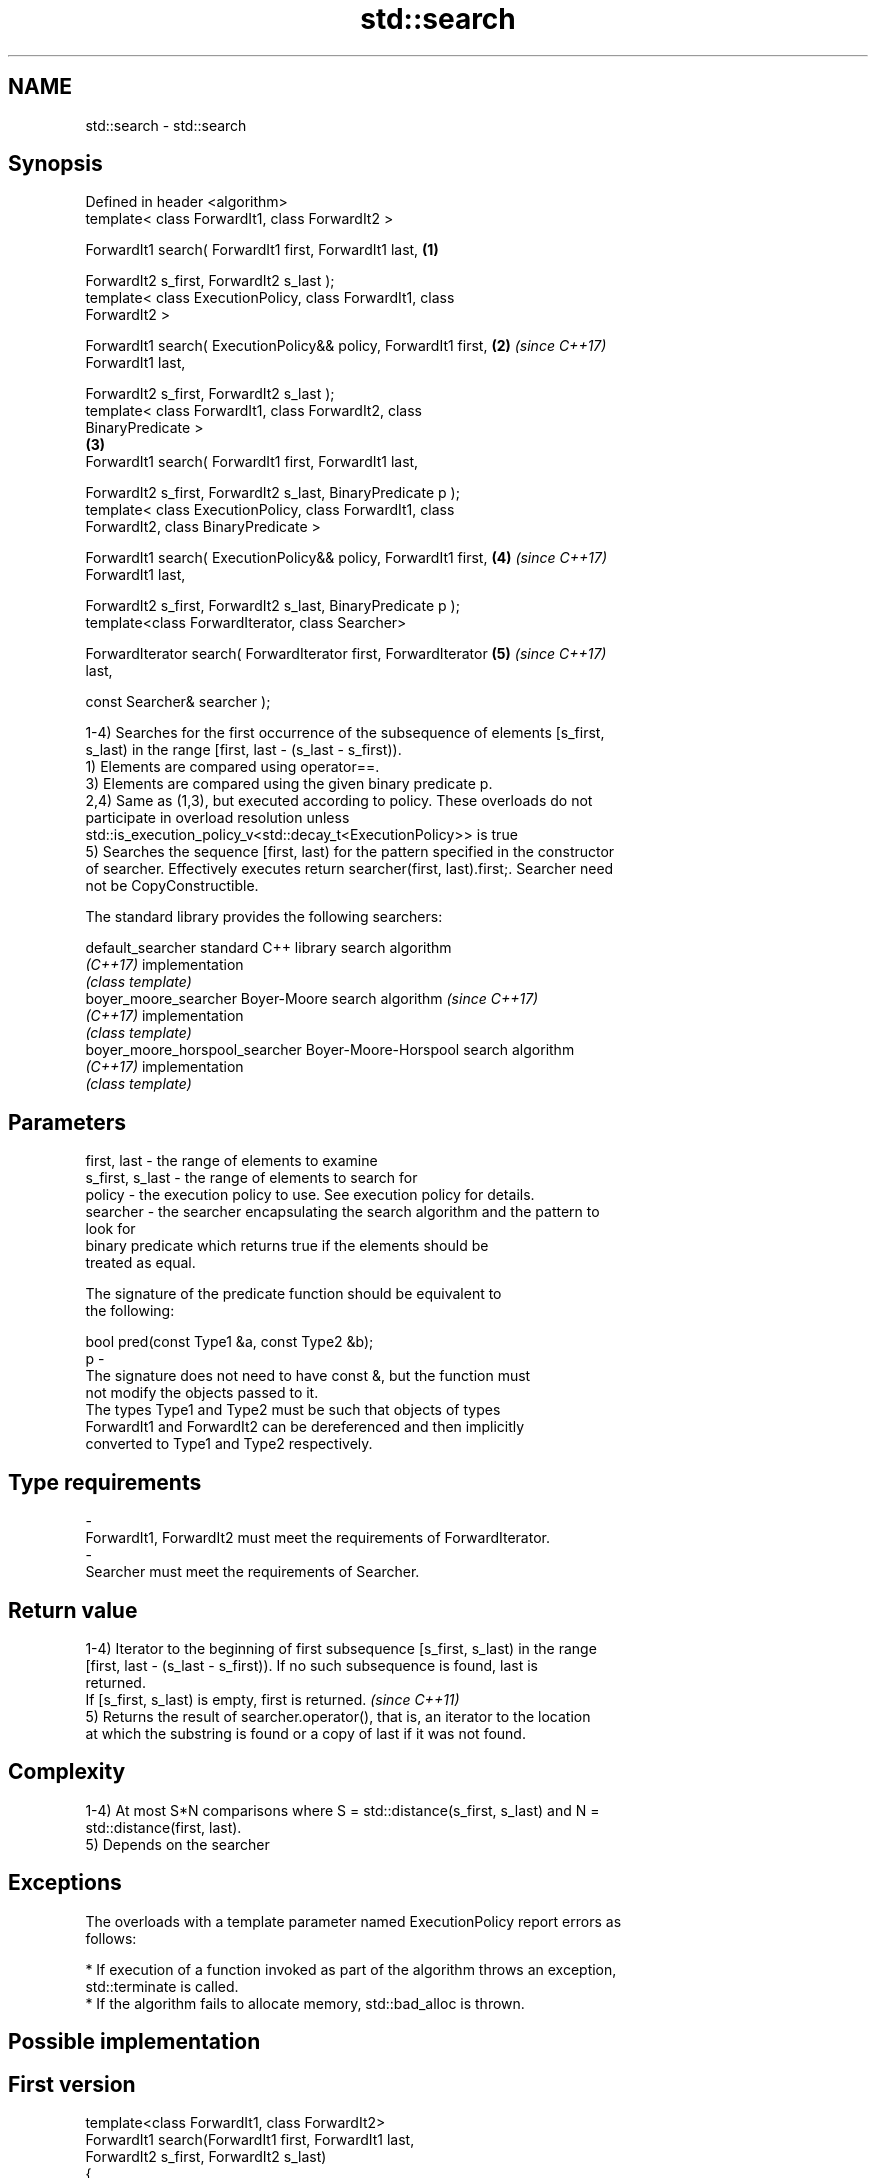 .TH std::search 3 "Nov 16 2016" "2.1 | http://cppreference.com" "C++ Standard Libary"
.SH NAME
std::search \- std::search

.SH Synopsis
   Defined in header <algorithm>
   template< class ForwardIt1, class ForwardIt2 >

   ForwardIt1 search( ForwardIt1 first, ForwardIt1 last,              \fB(1)\fP

   ForwardIt2 s_first, ForwardIt2 s_last );
   template< class ExecutionPolicy, class ForwardIt1, class
   ForwardIt2 >

   ForwardIt1 search( ExecutionPolicy&& policy, ForwardIt1 first,     \fB(2)\fP \fI(since C++17)\fP
   ForwardIt1 last,

   ForwardIt2 s_first, ForwardIt2 s_last );
   template< class ForwardIt1, class ForwardIt2, class
   BinaryPredicate >
                                                                      \fB(3)\fP
   ForwardIt1 search( ForwardIt1 first, ForwardIt1 last,

   ForwardIt2 s_first, ForwardIt2 s_last, BinaryPredicate p );
   template< class ExecutionPolicy, class ForwardIt1, class
   ForwardIt2, class BinaryPredicate >

   ForwardIt1 search( ExecutionPolicy&& policy, ForwardIt1 first,     \fB(4)\fP \fI(since C++17)\fP
   ForwardIt1 last,

   ForwardIt2 s_first, ForwardIt2 s_last, BinaryPredicate p );
   template<class ForwardIterator, class Searcher>

   ForwardIterator search( ForwardIterator first, ForwardIterator     \fB(5)\fP \fI(since C++17)\fP
   last,

   const Searcher& searcher );

   1-4) Searches for the first occurrence of the subsequence of elements [s_first,
   s_last) in the range [first, last - (s_last - s_first)).
   1) Elements are compared using operator==.
   3) Elements are compared using the given binary predicate p.
   2,4) Same as (1,3), but executed according to policy. These overloads do not
   participate in overload resolution unless
   std::is_execution_policy_v<std::decay_t<ExecutionPolicy>> is true
   5) Searches the sequence [first, last) for the pattern specified in the constructor
   of searcher. Effectively executes return searcher(first, last).first;. Searcher need
   not be CopyConstructible.

   The standard library provides the following searchers:

   default_searcher              standard C++ library search algorithm
   \fI(C++17)\fP                       implementation
                                 \fI(class template)\fP
   boyer_moore_searcher          Boyer-Moore search algorithm             \fI(since C++17)\fP
   \fI(C++17)\fP                       implementation
                                 \fI(class template)\fP
   boyer_moore_horspool_searcher Boyer-Moore-Horspool search algorithm
   \fI(C++17)\fP                       implementation
                                 \fI(class template)\fP

.SH Parameters

   first, last     - the range of elements to examine
   s_first, s_last - the range of elements to search for
   policy          - the execution policy to use. See execution policy for details.
   searcher        - the searcher encapsulating the search algorithm and the pattern to
                     look for
                     binary predicate which returns true if the elements should be
                     treated as equal.

                     The signature of the predicate function should be equivalent to
                     the following:

                     bool pred(const Type1 &a, const Type2 &b);
   p               -
                     The signature does not need to have const &, but the function must
                     not modify the objects passed to it.
                     The types Type1 and Type2 must be such that objects of types
                     ForwardIt1 and ForwardIt2 can be dereferenced and then implicitly
                     converted to Type1 and Type2 respectively.

                     
.SH Type requirements
   -
   ForwardIt1, ForwardIt2 must meet the requirements of ForwardIterator.
   -
   Searcher must meet the requirements of Searcher.

.SH Return value

   1-4) Iterator to the beginning of first subsequence [s_first, s_last) in the range
   [first, last - (s_last - s_first)). If no such subsequence is found, last is
   returned.
   If [s_first, s_last) is empty, first is returned. \fI(since C++11)\fP
   5) Returns the result of searcher.operator(), that is, an iterator to the location
   at which the substring is found or a copy of last if it was not found.

.SH Complexity

   1-4) At most S*N comparisons where S = std::distance(s_first, s_last) and N =
   std::distance(first, last).
   5) Depends on the searcher

.SH Exceptions

   The overloads with a template parameter named ExecutionPolicy report errors as
   follows:

     * If execution of a function invoked as part of the algorithm throws an exception,
       std::terminate is called.
     * If the algorithm fails to allocate memory, std::bad_alloc is thrown.

.SH Possible implementation

.SH First version
   template<class ForwardIt1, class ForwardIt2>
   ForwardIt1 search(ForwardIt1 first, ForwardIt1 last,
                           ForwardIt2 s_first, ForwardIt2 s_last)
   {
       for (; ; ++first) {
           ForwardIt1 it = first;
           for (ForwardIt2 s_it = s_first; ; ++it, ++s_it) {
               if (s_it == s_last) {
                   return first;
               }
               if (it == last) {
                   return last;
               }
               if (!(*it == *s_it)) {
                   break;
               }
           }
       }
   }
.SH Second version
   template<class ForwardIt1, class ForwardIt2, class BinaryPredicate>
   ForwardIt1 search(ForwardIt1 first, ForwardIt1 last,
                           ForwardIt2 s_first, ForwardIt2 s_last,
                           BinaryPredicate p)
   {
       for (; ; ++first) {
           ForwardIt1 it = first;
           for (ForwardIt2 s_it = s_first; ; ++it, ++s_it) {
               if (s_it == s_last) {
                   return first;
               }
               if (it == last) {
                   return last;
               }
               if (!p(*it, *s_it)) {
                   break;
               }
           }
       }
   }

.SH Example

   
// Run this code

 #include <string>
 #include <algorithm>
 #include <iostream>
 #include <vector>

 template<typename Container>
 bool in_quote(const Container& cont, const std::string& s)
 {
     return std::search(cont.begin(), cont.end(), s.begin(), s.end()) != cont.end();
 }

 int main()
 {
     std::string str = "why waste time learning, when ignorance is instantaneous?";
     // str.find() can be used as well
     std::cout << std::boolalpha << in_quote(str, "learning") << '\\n'
                                 << in_quote(str, "lemming")  << '\\n';

     std::vector<char> vec(str.begin(), str.end());
     std::cout << std::boolalpha << in_quote(vec, "learning") << '\\n'
                                 << in_quote(vec, "lemming")  << '\\n';

     // The C++17 overload demo:
     std::string in = "Lorem ipsum dolor sit amet, consectetur adipiscing elit,"
                      " sed do eiusmod tempor incididunt ut labore et dolore magna aliqua";
     std::string needle = "pisci";
     auto it = std::search(in.begin(), in.end(),
                    std::make_boyer_moore_searcher(
                        needle.begin(), needle.end()));
     if(it != in.end())
         std::cout << "The string " << needle << " found at offset "
                   << it - in.begin() << '\\n';
     else
         std::cout << "The string " << needle << " not found\\n";
 }

.SH Output:

 true
 false
 true
 false
 The string pisci found at offset 43

.SH See also

                                       finds the last sequence of elements in a certain
   find_end                            range
                                       \fI(function template)\fP
   includes                            returns true if one set is a subset of another
                                       \fI(function template)\fP
   equal                               determines if two sets of elements are the same
                                       \fI(function template)\fP
   find                                finds the first element satisfying specific
   find_if                             criteria
   find_if_not                         \fI(function template)\fP
   \fI(C++11)\fP
                                       returns true if one range is lexicographically
   lexicographical_compare             less than another
                                       \fI(function template)\fP
   mismatch                            finds the first position where two ranges differ
                                       \fI(function template)\fP
                                       searches for a number consecutive copies of an
   search_n                            element in a range
                                       \fI(function template)\fP
   default_searcher                    standard C++ library search algorithm
   \fI(C++17)\fP                             implementation
                                       \fI(class template)\fP
   boyer_moore_searcher                Boyer-Moore search algorithm implementation
   \fI(C++17)\fP                             \fI(class template)\fP
   boyer_moore_horspool_searcher       Boyer-Moore-Horspool search algorithm
   \fI(C++17)\fP                             implementation
                                       \fI(class template)\fP
   std::experimental::parallel::search parallelized version of std::search
   (parallelism TS)                    \fI(function template)\fP
